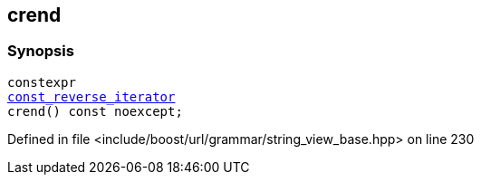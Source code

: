 :relfileprefix: ../../../../
[#D42A4843F0CC509068D43EF7D360B4C84419B8EB]
== crend



=== Synopsis

[source,cpp,subs="verbatim,macros,-callouts"]
----
constexpr
xref:reference/boost/urls/grammar/string_view_base/const_reverse_iterator.adoc[const_reverse_iterator]
crend() const noexcept;
----

Defined in file <include/boost/url/grammar/string_view_base.hpp> on line 230

